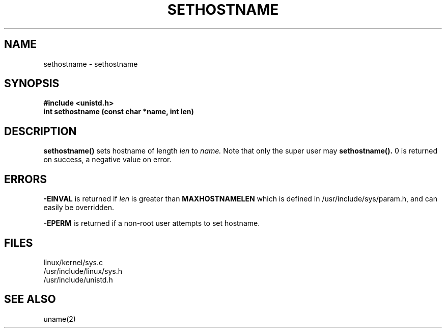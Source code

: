 .TH SETHOSTNAME 2
.UC 4
.SH NAME
sethostname \- sethostname
.SH SYNOPSIS
.nf
.B #include <unistd.h>
.B int sethostname (const char *name, int len)
.fi
.SH DESCRIPTION
.B sethostname()     
sets hostname of length 
.I len 
to 
.I name.  
Note that only the super user may 
.B sethostname().
0 is returned on success, a negative value on error.
.SH ERRORS
.B -EINVAL   
is returned if 
.I len      
is greater than
.B MAXHOSTNAMELEN 
which is defined in /usr/include/sys/param.h,
and can easily be overridden.
.PP
.B -EPERM
is returned if a non-root user attempts to set hostname.
.SH FILES
linux/kernel/sys.c
.br
/usr/include/linux/sys.h
.br
/usr/include/unistd.h
.SH SEE ALSO
uname(2)

